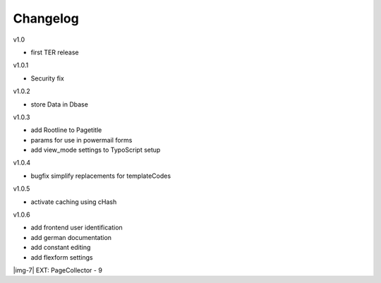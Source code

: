 ﻿.. include:: Images.txt

.. ==================================================
.. FOR YOUR INFORMATION
.. --------------------------------------------------
.. -*- coding: utf-8 -*- with BOM.

.. ==================================================
.. DEFINE SOME TEXTROLES
.. --------------------------------------------------
.. role::   underline
.. role::   typoscript(code)
.. role::   ts(typoscript)
   :class:  typoscript
.. role::   php(code)


Changelog
---------

v1.0

- first TER release

v1.0.1

- Security fix

v1.0.2

- store Data in Dbase

v1.0.3

- add Rootline to Pagetitle

- params for use in powermail forms

- add view\_mode settings to TypoScript setup

v1.0.4

- bugfix simplify replacements for templateCodes

v1.0.5

- activate caching using cHash

v1.0.6

- add frontend user identification

- add german documentation

- add constant editing

- add flexform settings

|img-7| EXT: PageCollector - 9


